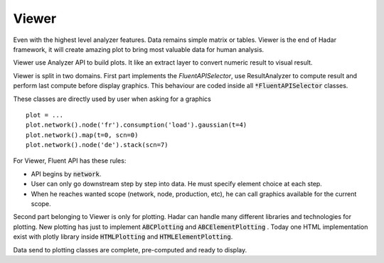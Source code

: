 .. _viewer:

Viewer
======

Even with the highest level analyzer features. Data remains simple matrix or tables. Viewer is the end of Hadar framework, it will create amazing plot to bring most valuable data for human analysis.

Viewer use Analyzer API to build plots. It like an extract layer to convert numeric result to visual result.

Viewer is split in two domains. First part implements the *FluentAPISelector*, use ResultAnalyzer to compute result and perform last compute before display graphics. This behaviour are coded inside all :code:`*FluentAPISelector` classes.

These classes are directly used by user when asking for a graphics ::

    plot = ...
    plot.network().node('fr').consumption('load').gaussian(t=4)
    plot.network().map(t=0, scn=0)
    plot.network().node('de').stack(scn=7)

For Viewer, Fluent API has these rules:

* API begins by :code:`network`.

* User can only go downstream step by step into data. He must specify element choice at each step.

* When he reaches wanted scope (network, node, production, etc), he can call graphics available for the current scope.


Second part belonging to Viewer is only for plotting. Hadar can handle many different libraries and technologies for plotting. New plotting has just to implement :code:`ABCPlotting` and :code:`ABCElementPlotting` . Today one HTML implementation exist with plotly library inside :code:`HTMLPlotting` and :code:`HTMLElementPlotting`.

Data send to plotting classes are complete, pre-computed and ready to display.